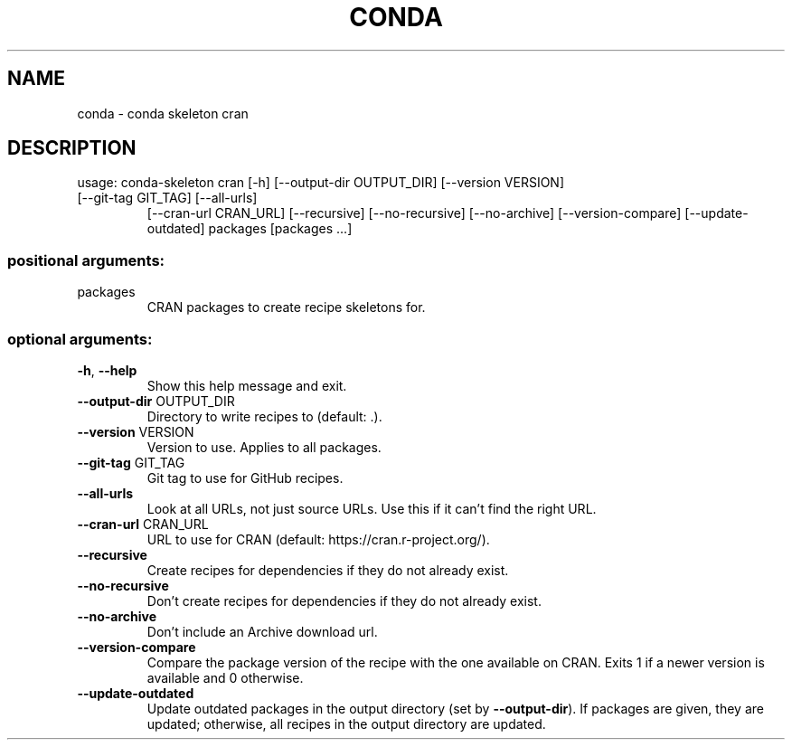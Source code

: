 .\" DO NOT MODIFY THIS FILE!  It was generated by help2man 1.46.4.
.TH CONDA "1" "9월 2017" "Continuum Analytics" "User Commands"
.SH NAME
conda \- conda skeleton cran
.SH DESCRIPTION
usage: conda\-skeleton cran [\-h] [\-\-output\-dir OUTPUT_DIR] [\-\-version VERSION]
.TP
[\-\-git\-tag GIT_TAG] [\-\-all\-urls]
[\-\-cran\-url CRAN_URL] [\-\-recursive]
[\-\-no\-recursive] [\-\-no\-archive] [\-\-version\-compare]
[\-\-update\-outdated]
packages [packages ...]
.SS "positional arguments:"
.TP
packages
CRAN packages to create recipe skeletons for.
.SS "optional arguments:"
.TP
\fB\-h\fR, \fB\-\-help\fR
Show this help message and exit.
.TP
\fB\-\-output\-dir\fR OUTPUT_DIR
Directory to write recipes to (default: .).
.TP
\fB\-\-version\fR VERSION
Version to use. Applies to all packages.
.TP
\fB\-\-git\-tag\fR GIT_TAG
Git tag to use for GitHub recipes.
.TP
\fB\-\-all\-urls\fR
Look at all URLs, not just source URLs. Use this if it
can't find the right URL.
.TP
\fB\-\-cran\-url\fR CRAN_URL
URL to use for CRAN (default:
https://cran.r\-project.org/).
.TP
\fB\-\-recursive\fR
Create recipes for dependencies if they do not already
exist.
.TP
\fB\-\-no\-recursive\fR
Don't create recipes for dependencies if they do not
already exist.
.TP
\fB\-\-no\-archive\fR
Don't include an Archive download url.
.TP
\fB\-\-version\-compare\fR
Compare the package version of the recipe with the one
available on CRAN. Exits 1 if a newer version is
available and 0 otherwise.
.TP
\fB\-\-update\-outdated\fR
Update outdated packages in the output directory (set
by \fB\-\-output\-dir\fR). If packages are given, they are
updated; otherwise, all recipes in the output
directory are updated.
